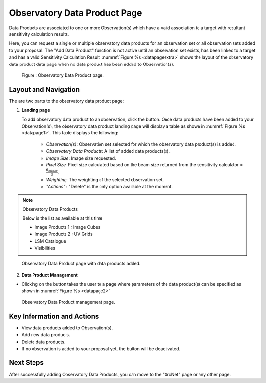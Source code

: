 Observatory Data Product Page
~~~~~~~~~~~~~~~~~~~~~~~~~~~~~

Data Products are associated to one or more Observation(s) which have a valid association to a target with resultant sensitivity calculation results.

Here, you can request a single or multiple observatory data products for an observation set or all observation sets added to your proposal.
The "Add Data Product" function is not active until an observation set exists, has been linked to a target and has a valid Sensitivity Calculation Result. :numref:`Figure %s <datapageextra>` shows the layout of the observatory data product data page when no data product has been added to Observation(s).


.. |icosdp| image:: /images/addsdp.png
   :width: 20%
   :alt: Page filter


.. _datapageextra:

   .. figure:: /images/dataProductPage.png
      :width: 100%
      :alt: Image of the Observatory Data Product page. 

   Figure : Observatory Data Product page.

Layout and Navigation
=====================

The are two parts to the observatory data product page:

1. **Landing page**


   To add observatory data product to an observation, click the  |icosdp| button. Once data products 
   have been added to your Observation(s), the observatory data product landing page will 
   display a table as shown in :numref:`Figure %s <datapage1>`. This table displays the following:

      - *Observation(s)*: Observation set selected for which the observatory data product(s) is added.
      - *Observatory Data Products*:  A list of added data products(s).
      - *Image Size*: Image size requested.
      - *Pixel Size*: Pixel size calculated based on the beam size returned from the sensitivity calculator =  :math:`\frac{\theta_{minor}}{3}`.
      - *Weighting*: The weighting of the selected observation set.
      - *"Actions"* : "Delete" is the only option available at the moment.

.. note:: 

   Observatory Data Products

   Below is the list as available at this time

   - Image Products 1 : Image Cubes
   - Image Products 2 : UV Grids
   - LSM Catalogue
   - Visibilities

.. _datapage1:

.. figure:: /images/sdpdata1.png
   :width: 90%
   :alt: Image of the Observatory Data Product page with data products added. 

   Observatory Data Product page with data products added.


  

2. **Data Product Management**

- Clicking on the |icosdp| button takes the user to a page where parameters of the 
  data product(s) can be specified as shown in :numref:`Figure %s <datapage2>`

.. _datapage2:

.. figure:: /images/sdpdata2.png
   :width: 90%
   :alt: Image of the Observatory Data Product management page 

   Observatory Data Product management page.


Key Information and Actions
===========================

- View data products added to Observation(s).
- Add new data products.
- Delete data products.
- If no observation is added to your proposal yet, the |icosdp| button will be deactivated.

Next Steps
==========

After successfully adding Observatory Data Products, you can move to the "SrcNet" page or any other page.



